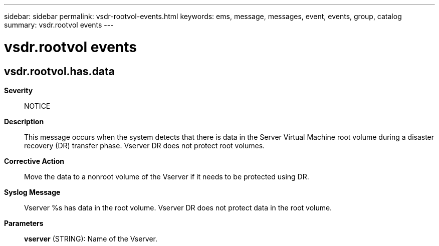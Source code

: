 ---
sidebar: sidebar
permalink: vsdr-rootvol-events.html
keywords: ems, message, messages, event, events, group, catalog
summary: vsdr.rootvol events
---

= vsdr.rootvol events
:toclevels: 1
:hardbreaks:
:nofooter:
:icons: font
:linkattrs:
:imagesdir: ./media/

== vsdr.rootvol.has.data
*Severity*::
NOTICE
*Description*::
This message occurs when the system detects that there is data in the Server Virtual Machine root volume during a disaster recovery (DR) transfer phase. Vserver DR does not protect root volumes.
*Corrective Action*::
Move the data to a nonroot volume of the Vserver if it needs to be protected using DR.
*Syslog Message*::
Vserver %s has data in the root volume. Vserver DR does not protect data in the root volume.
*Parameters*::
*vserver* (STRING): Name of the Vserver.
